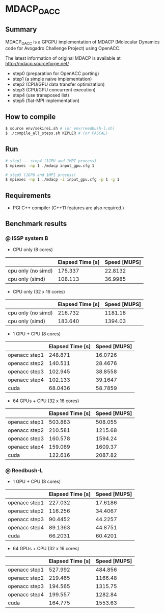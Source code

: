 * MDACP_OACC

** Summary
MDACP_OACC is a GPGPU implementation of MDACP (Molecular Dynamics code for Avogadro Challenge Project) using OpenACC.

The latest information of original MDACP is available at http://mdacp.sourceforge.net/ .

- step0 (preparation for OpenACC porting)
- step1 (a simple naive implementation)
- step2 (CPU/GPU data transfer optimization)
- step3 (CPU/GPU concurrent execution)
- step4 (use transposed list)
- step5 (flat-MPI implementation)

** How to compile

#+BEGIN_SRC sh
$ source env/sekirei.sh # (or env/reedbush-l.sh)
$ ./compile_all_steps.sh KEPLER # (or PASCAL)
#+END_SRC

** Run

#+BEGIN_SRC sh
# step1 -- step4 (1GPU and 1MPI process)
$ mpiexec -np 1 ./mdacp input_gpu.cfg 1

# step5 (1GPU and 1MPI process)
$ mpiexec -np 1 ./mdacp -i input_gpu.cfg -p 1 -g 1
#+END_SRC

** Requirements
- PGI C++ compiler (C++11 features are also required.)

** Benchmark results
*** @ ISSP system B

- CPU only (8 cores)

|                    | Elapsed Time [s] | Speed [MUPS] |
|--------------------+------------------+--------------|
| cpu only (no simd) |          175.337 |      22.8132 |
| cpu only (simd)    |          108.113 |      36.9985 |


- CPU only (32 x 16 cores)

|                    | Elapsed Time [s] | Speed [MUPS] |
|--------------------+------------------+--------------|
| cpu only (no simd) |          216.732 |      1181.18 |
| cpu only (simd)    |          183.640 |      1394.03 |


- 1 GPU + CPU (8 cores)

|                    | Elapsed Time [s] | Speed [MUPS] |
|--------------------+------------------+--------------|
| openacc step1      |          248.871 |      16.0726 |
| openacc step2      |          140.511 |      28.4676 |
| openacc step3      |          102.945 |      38.8558 |
| openacc step4      |          102.133 |      39.1647 |
| cuda               |          68.0436 |      58.7859 |

- 64 GPUs + CPU (32 x 16 cores)

|                    | Elapsed Time [s] | Speed [MUPS] |
|--------------------+------------------+--------------|
| openacc step1      |          503.883 |      508.055 |
| openacc step2      |          210.581 |      1215.68 |
| openacc step3      |          160.578 |      1594.24 |
| openacc step4      |          159.069 |      1609.37 |
| cuda               |          122.616 |      2087.82 |

*** @ Reedbush-L

- 1 GPU + CPU (8 cores)

|                    | Elapsed Time [s] | Speed [MUPS] |
|--------------------+------------------+--------------|
| openacc step1      |          227.032 |      17.6186 |
| openacc step2      |          116.256 |      34.4067 |
| openacc step3      |          90.4452 |      44.2257 |
| openacc step4      |          89.1363 |      44.8751 |
| cuda               |          66.2031 |      60.4201 |

- 64 GPUs + CPU (32 x 16 cores)

|                    | Elapsed Time [s] | Speed [MUPS] |
|--------------------+------------------+--------------|
| openacc step1      |          527.992 |      484.856 |
| openacc step2      |          219.465 |      1166.48 |
| openacc step3      |          194.565 |      1315.75 |
| openacc step4      |          199.557 |      1282.84 |
| cuda               |          164.775 |      1553.63 |

